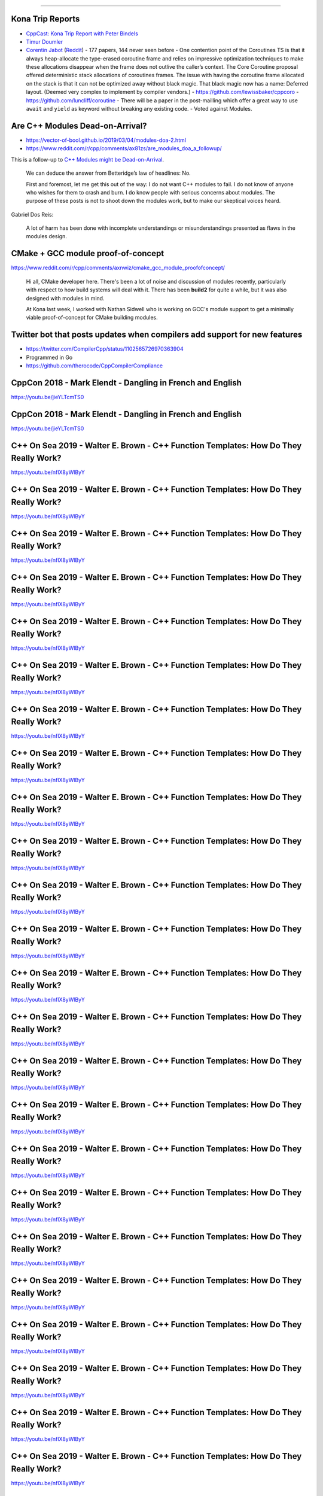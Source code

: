 ----

Kona Trip Reports
-----------------

* `CppCast: Kona Trip Report with Peter Bindels <http://cppcast.com/2019/02/peter-bindels/>`_
* `Timur Doumler <http://timur.audio/trip-report-february-2019-iso-c-committee-meeting-kona-hawaii>`_
* `Corentin Jabot <https://cor3ntin.github.io/posts/kona2019/>`_ (`Reddit <https://www.reddit.com/r/cpp/comments/aw3x67/kona_a_trip_report/>`_)
  - 177 papers, 144 never seen before
  - One contention point of the Coroutines TS is that it always heap-allocate the type-erased coroutine frame and relies on impressive optimization techniques to make these allocations disappear when the frame does not outlive the caller’s context. The Core Coroutine proposal offered deterministic stack allocations of coroutines frames. The issue with having the coroutine frame allocated on the stack is that it can not be optimized away without black magic. That black magic now has a name: Deferred layout. (Deemed very complex to implement by compiler vendors.)
  - https://github.com/lewissbaker/cppcoro
  - https://github.com/luncliff/coroutine
  - There will be a paper in the post-mailling which offer a great way to use ``await`` and ``yield`` as keyword without breaking any existing code.
  - Voted against Modules.

Are C++ Modules Dead-on-Arrival?
--------------------------------

* https://vector-of-bool.github.io/2019/03/04/modules-doa-2.html
* https://www.reddit.com/r/cpp/comments/ax81zs/are_modules_doa_a_followup/

This is a follow-up to `C++ Modules might be Dead-on-Arrival <https://vector-of-bool.github.io/2019/01/27/modules-doa.html>`_.

    We can deduce the answer from Betteridge’s law of headlines: No.

    First and foremost, let me get this out of the way: I do not want C++ modules to fail. I do not know of anyone who wishes for them to crash and burn. I do know people with serious concerns about modules. The purpose of these posts is not to shoot down the modules work, but to make our skeptical voices heard.

Gabriel Dos Reis:

    A lot of harm has been done with incomplete understandings or misunderstandings presented as flaws in the modules design.

CMake + GCC module proof-of-concept
-----------------------------------

https://www.reddit.com/r/cpp/comments/axnwiz/cmake_gcc_module_proofofconcept/

    Hi all, CMake developer here. There's been a lot of noise and discussion of modules recently, particularly with respect to how build systems will deal with it. There has been **build2** for quite a while, but it was also designed with modules in mind.

    At Kona last week, I worked with Nathan Sidwell who is working on GCC's module support to get a minimally viable proof-of-concept for CMake building modules.

Twitter bot that posts updates when compilers add support for new features
--------------------------------------------------------------------------

* https://twitter.com/CompilerCpp/status/1102565726970363904
* Programmed in Go
* https://github.com/therocode/CppCompilerCompliance

CppCon 2018 - Mark Elendt - Dangling in French and English
----------------------------------------------------------

https://youtu.be/jieYLTcmTS0

.. image:: img/elendt-dangling-1.png

CppCon 2018 - Mark Elendt - Dangling in French and English
----------------------------------------------------------

https://youtu.be/jieYLTcmTS0

.. image:: img/elendt-dangling-2.png

C++ On Sea 2019 - Walter E. Brown - C++ Function Templates: How Do They Really Work?
------------------------------------------------------------------------------------

https://youtu.be/nfIX8yWlByY

.. image:: img/brown-fn-templ-1.png

C++ On Sea 2019 - Walter E. Brown - C++ Function Templates: How Do They Really Work?
------------------------------------------------------------------------------------

https://youtu.be/nfIX8yWlByY

.. image:: img/brown-fn-templ-2.png

C++ On Sea 2019 - Walter E. Brown - C++ Function Templates: How Do They Really Work?
------------------------------------------------------------------------------------

https://youtu.be/nfIX8yWlByY

.. image:: img/brown-fn-templ-3.png

C++ On Sea 2019 - Walter E. Brown - C++ Function Templates: How Do They Really Work?
------------------------------------------------------------------------------------

https://youtu.be/nfIX8yWlByY

.. image:: img/brown-fn-templ-4.png

C++ On Sea 2019 - Walter E. Brown - C++ Function Templates: How Do They Really Work?
------------------------------------------------------------------------------------

https://youtu.be/nfIX8yWlByY

.. image:: img/brown-fn-templ-5.png

C++ On Sea 2019 - Walter E. Brown - C++ Function Templates: How Do They Really Work?
------------------------------------------------------------------------------------

https://youtu.be/nfIX8yWlByY

.. image:: img/brown-fn-templ-6.png

C++ On Sea 2019 - Walter E. Brown - C++ Function Templates: How Do They Really Work?
------------------------------------------------------------------------------------

https://youtu.be/nfIX8yWlByY

.. image:: img/brown-fn-templ-7.png

C++ On Sea 2019 - Walter E. Brown - C++ Function Templates: How Do They Really Work?
------------------------------------------------------------------------------------

https://youtu.be/nfIX8yWlByY

.. image:: img/brown-fn-templ-8.png

C++ On Sea 2019 - Walter E. Brown - C++ Function Templates: How Do They Really Work?
------------------------------------------------------------------------------------

https://youtu.be/nfIX8yWlByY

.. image:: img/brown-fn-templ-9.png

C++ On Sea 2019 - Walter E. Brown - C++ Function Templates: How Do They Really Work?
------------------------------------------------------------------------------------

https://youtu.be/nfIX8yWlByY

.. image:: img/brown-fn-templ-10.png

C++ On Sea 2019 - Walter E. Brown - C++ Function Templates: How Do They Really Work?
------------------------------------------------------------------------------------

https://youtu.be/nfIX8yWlByY

.. image:: img/brown-fn-templ-11.png

C++ On Sea 2019 - Walter E. Brown - C++ Function Templates: How Do They Really Work?
------------------------------------------------------------------------------------

https://youtu.be/nfIX8yWlByY

.. image:: img/brown-fn-templ-12.png

C++ On Sea 2019 - Walter E. Brown - C++ Function Templates: How Do They Really Work?
------------------------------------------------------------------------------------

https://youtu.be/nfIX8yWlByY

.. image:: img/brown-fn-templ-13.png

C++ On Sea 2019 - Walter E. Brown - C++ Function Templates: How Do They Really Work?
------------------------------------------------------------------------------------

https://youtu.be/nfIX8yWlByY

.. image:: img/brown-fn-templ-14.png

C++ On Sea 2019 - Walter E. Brown - C++ Function Templates: How Do They Really Work?
------------------------------------------------------------------------------------

https://youtu.be/nfIX8yWlByY

.. image:: img/brown-fn-templ-15.png

C++ On Sea 2019 - Walter E. Brown - C++ Function Templates: How Do They Really Work?
------------------------------------------------------------------------------------

https://youtu.be/nfIX8yWlByY

.. image:: img/brown-fn-templ-16.png

C++ On Sea 2019 - Walter E. Brown - C++ Function Templates: How Do They Really Work?
------------------------------------------------------------------------------------

https://youtu.be/nfIX8yWlByY

.. image:: img/brown-fn-templ-17.png

C++ On Sea 2019 - Walter E. Brown - C++ Function Templates: How Do They Really Work?
------------------------------------------------------------------------------------

https://youtu.be/nfIX8yWlByY

.. image:: img/brown-fn-templ-18.png

C++ On Sea 2019 - Walter E. Brown - C++ Function Templates: How Do They Really Work?
------------------------------------------------------------------------------------

https://youtu.be/nfIX8yWlByY

.. image:: img/brown-fn-templ-19.png

C++ On Sea 2019 - Walter E. Brown - C++ Function Templates: How Do They Really Work?
------------------------------------------------------------------------------------

https://youtu.be/nfIX8yWlByY

.. image:: img/brown-fn-templ-20.png

C++ On Sea 2019 - Walter E. Brown - C++ Function Templates: How Do They Really Work?
------------------------------------------------------------------------------------

https://youtu.be/nfIX8yWlByY

.. image:: img/brown-fn-templ-21.png

C++ On Sea 2019 - Walter E. Brown - C++ Function Templates: How Do They Really Work?
------------------------------------------------------------------------------------

https://youtu.be/nfIX8yWlByY

.. image:: img/brown-fn-templ-22.png

C++ On Sea 2019 - Walter E. Brown - C++ Function Templates: How Do They Really Work?
------------------------------------------------------------------------------------

https://youtu.be/nfIX8yWlByY

.. image:: img/brown-fn-templ-23.png

C++ On Sea 2019 - Walter E. Brown - C++ Function Templates: How Do They Really Work?
------------------------------------------------------------------------------------

https://youtu.be/nfIX8yWlByY

.. image:: img/brown-fn-templ-24.png

C++ On Sea 2019 - Walter E. Brown - C++ Function Templates: How Do They Really Work?
------------------------------------------------------------------------------------

https://youtu.be/nfIX8yWlByY

.. image:: img/brown-fn-templ-25.png

C++ On Sea 2019 - Walter E. Brown - C++ Function Templates: How Do They Really Work?
------------------------------------------------------------------------------------

https://youtu.be/nfIX8yWlByY

.. image:: img/brown-fn-templ-26.png

C++ On Sea 2019 - Walter E. Brown - C++ Function Templates: How Do They Really Work?
------------------------------------------------------------------------------------

https://youtu.be/nfIX8yWlByY

.. image:: img/brown-fn-templ-27.png

C++ On Sea 2019 - Walter E. Brown - C++ Function Templates: How Do They Really Work?
------------------------------------------------------------------------------------

https://youtu.be/nfIX8yWlByY

.. image:: img/brown-fn-templ-28.png

C++ On Sea 2019 - Walter E. Brown - C++ Function Templates: How Do They Really Work?
------------------------------------------------------------------------------------

https://youtu.be/nfIX8yWlByY

.. image:: img/brown-fn-templ-29.png

What is the Strict Aliasing Rule and Why do we care?
----------------------------------------------------

(OR Type Punning, Undefined Behavior and Alignment, Oh My!)

https://gist.github.com/shafik/848ae25ee209f698763cffee272a58f8

Moving iterators in C++
-----------------------

https://cukic.co/2019/02/09/moving-iterators-in-cxx/

    ``std::move_iterator`` is an iterator adaptor which behaves exactly like the underlying iterator, except that dereferencing converts the value returned by the underlying iterator into an *rvalue*. (https://en.cppreference.com/w/cpp/iterator/move_iterator)

.. code:: c++

    std::vector<fs::directory_entry> results;
    auto dir_items = files_in_dir(...);
    results.insert(results.end(), dir_items.cbegin(), dir_items.cend());

Low-cost Deterministic C++ Exceptions for Embedded Systems
----------------------------------------------------------

https://www.research.ed.ac.uk/portal/files/78829292/low_cost_deterministic_C_exceptions_for_embedded_systems.pdf

James Renwick, Tom Spink, Björn Franke (University of Edinburgh)

    In our novel C++ exception implementation we make use of a stack-allocated object that records the necessary run-time information for throwing an exception, such as the type and size of the exception object. This state is allocated in a single place and is passed between functions via an implicit function parameter injected into functions which support exceptions. The state is initialised by ``throw`` expressions, and is re-used to enable re-throwing. ``catch`` statements use the state in order to determine whether they can handle the exception. After a call to a function which may throw exceptions, a run-time check is inserted to test whether the state containsan active exception.

Fast_ber: ASN.1 BER serialization library
-----------------------------------------

* https://github.com/Samuel-Tyler/fast_ber
* https://www.reddit.com/r/cpp/comments/anwlrs/fast_ber_asn1_ber_serialization_library_written/
* https://en.wikipedia.org/wiki/Abstract_Syntax_Notation_One

C++, it’s not you. It’s me.
---------------------------

Blog post: https://c0de517e.blogspot.com/2019/02/c-its-not-you-its-me.html

    The crux of the issue <...> is the growing disconnect between people woking on big, complex, performance-sensitive and often monolithic and legacy-ridden codebases that we find in game development, and the ideas of "modernity” of the C++ standard community.

`Reddit <https://www.reddit.com/r/cpp/comments/av8mmz/c_its_not_you_its_me/>`_

    I'm just going to throw it out there: I'm tired of reading this kind of stuff from game devs. There's just so much of this kind of stuff.

    Acting like they are the only ones with performance issues. The only ones with complex codebases. The only ones who actually ship code. The ones who are just solving more unique and difficult problems than anyone else, for which c++ falls short by more.

Formatting user-defined types with {fmt} library
------------------------------------------------

https://wgml.pl/blog/formatting-user-defined-types-fmt.html

Don’t Use ``std::endl``
-----------------------

https://accu.org/index.php/journals/2619

Eventual consistency
--------------------

.. image:: img/eventual-consistency.png
   :width: 960 px
   :height: 928 px
   :scale: 30 %

Twitter
-------

.. image:: img/cpp-grey-hair.png
